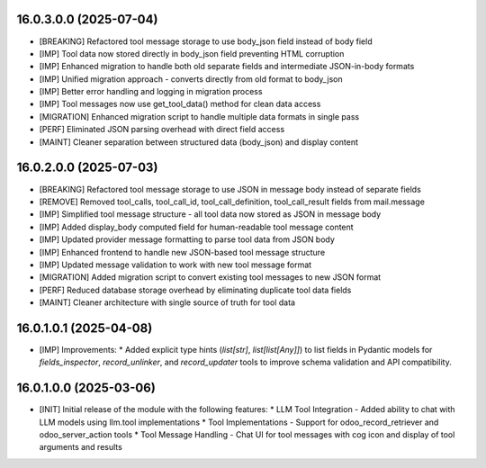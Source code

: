 16.0.3.0.0 (2025-07-04)
~~~~~~~~~~~~~~~~~~~~~~~

* [BREAKING] Refactored tool message storage to use body_json field instead of body field
* [IMP] Tool data now stored directly in body_json field preventing HTML corruption
* [IMP] Enhanced migration to handle both old separate fields and intermediate JSON-in-body formats
* [IMP] Unified migration approach - converts directly from old format to body_json
* [IMP] Better error handling and logging in migration process
* [IMP] Tool messages now use get_tool_data() method for clean data access
* [MIGRATION] Enhanced migration script to handle multiple data formats in single pass
* [PERF] Eliminated JSON parsing overhead with direct field access
* [MAINT] Cleaner separation between structured data (body_json) and display content

16.0.2.0.0 (2025-07-03)
~~~~~~~~~~~~~~~~~~~~~~~

* [BREAKING] Refactored tool message storage to use JSON in message body instead of separate fields
* [REMOVE] Removed tool_calls, tool_call_id, tool_call_definition, tool_call_result fields from mail.message
* [IMP] Simplified tool message structure - all tool data now stored as JSON in message body
* [IMP] Added display_body computed field for human-readable tool message content
* [IMP] Updated provider message formatting to parse tool data from JSON body
* [IMP] Enhanced frontend to handle new JSON-based tool message structure
* [IMP] Updated message validation to work with new tool message format
* [MIGRATION] Added migration script to convert existing tool messages to new JSON format
* [PERF] Reduced database storage overhead by eliminating duplicate tool data fields
* [MAINT] Cleaner architecture with single source of truth for tool data

16.0.1.0.1 (2025-04-08)
~~~~~~~~~~~~~~~~~~~~~~~

* [IMP] Improvements:
  * Added explicit type hints (`list[str]`, `list[list[Any]]`) to list fields in Pydantic models for `fields_inspector`, `record_unlinker`, and `record_updater` tools to improve schema validation and API compatibility.

16.0.1.0.0 (2025-03-06)
~~~~~~~~~~~~~~~~~~~~~~~

* [INIT] Initial release of the module with the following features:
  * LLM Tool Integration - Added ability to chat with LLM models using llm.tool implementations
  * Tool Implementations - Support for odoo_record_retriever and odoo_server_action tools
  * Tool Message Handling - Chat UI for tool messages with cog icon and display of tool arguments and results

